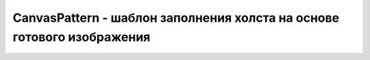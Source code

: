 CanvasPattern - шаблон заполнения холста на основе готового изображения
=======================================================================

.. py:class:: CanvasPattern()